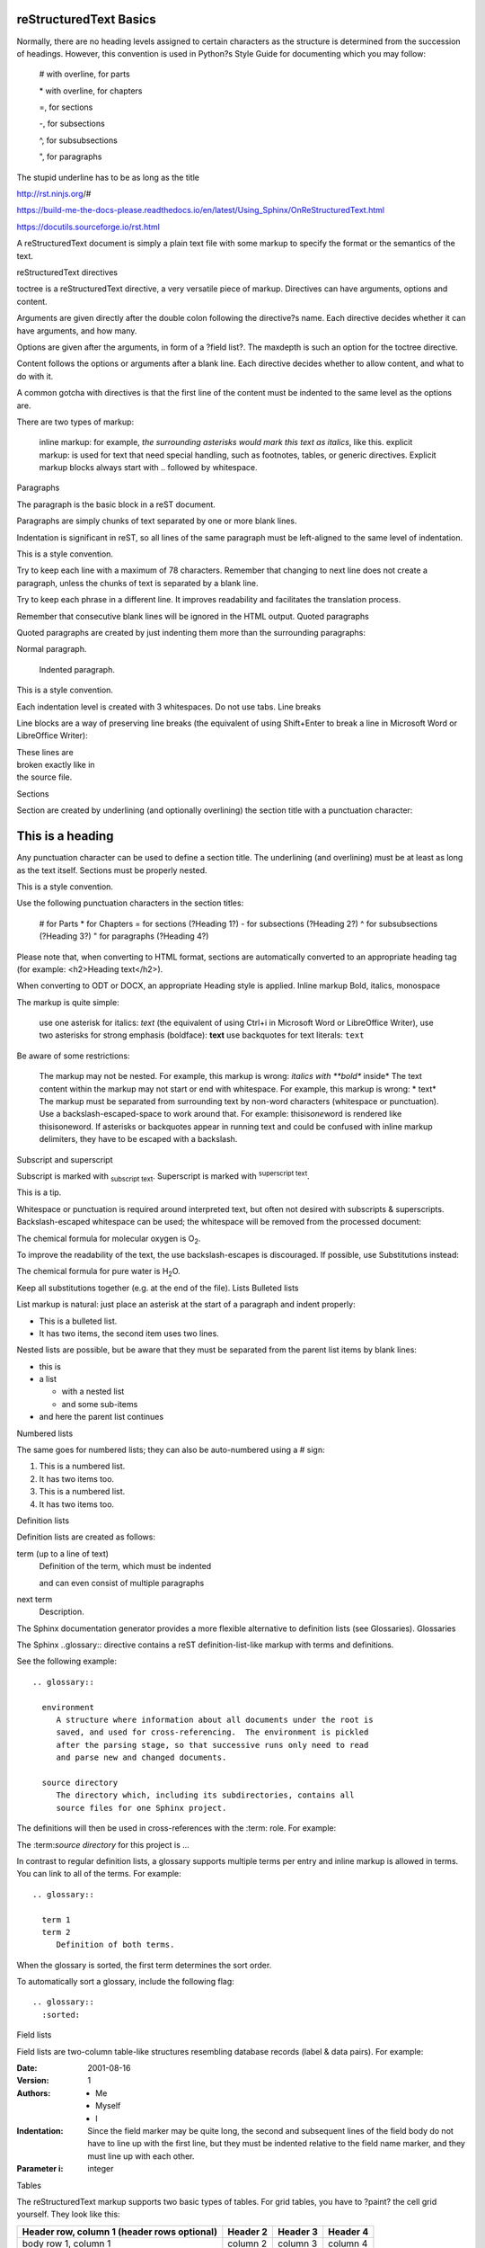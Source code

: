 reStructuredText Basics
=======================

Normally, there are no heading levels assigned to certain characters as the structure is determined from the succession of headings. However, this convention is used in Python?s Style Guide for documenting which you may follow:

    # with overline, for parts

    \* with overline, for chapters

    =, for sections

    -, for subsections

    ^, for subsubsections

    ", for paragraphs

The stupid underline has to be as long as the title

http://rst.ninjs.org/#

https://build-me-the-docs-please.readthedocs.io/en/latest/Using_Sphinx/OnReStructuredText.html

https://docutils.sourceforge.io/rst.html

A reStructuredText document is simply a plain text file with some markup to specify the format or the semantics of the text.





reStructuredText directives

toctree is a reStructuredText directive, a very versatile piece of markup. Directives can have arguments, options and content.

Arguments are given directly after the double colon following the directive?s name. Each directive decides whether it can have arguments, and how many.

Options are given after the arguments, in form of a ?field list?. The maxdepth is such an option for the toctree directive.

Content follows the options or arguments after a blank line. Each directive decides whether to allow content, and what to do with it.

A common gotcha with directives is that the first line of the content must be indented to the same level as the options are.

There are two types of markup:

    inline markup: for example, *the surrounding asterisks would mark this text as italics*, like this.
    explicit markup: is used for text that need special handling, such as footnotes, tables, or generic directives. Explicit markup blocks always start with .. followed by whitespace.

Paragraphs

The paragraph is the basic block in a reST document.

Paragraphs are simply chunks of text separated by one or more blank lines.

Indentation is significant in reST, so all lines of the same paragraph must be left-aligned to the same level of indentation.

This is a style convention.

Try to keep each line with a maximum of 78 characters. Remember that changing to next line does not create a paragraph, unless the chunks of text is separated by a blank line.

Try to keep each phrase in a different line. It improves readability and facilitates the translation process.

Remember that consecutive blank lines will be ignored in the HTML output.
Quoted paragraphs

Quoted paragraphs are created by just indenting them more than the surrounding paragraphs:

Normal paragraph.

   Indented paragraph.

This is a style convention.

Each indentation level is created with 3 whitespaces. Do not use tabs.
Line breaks

Line blocks are a way of preserving line breaks (the equivalent of using Shift+Enter to break a line in Microsoft Word or LibreOffice Writer):

| These lines are
| broken exactly like in
| the source file.

Sections

Section are created by underlining (and optionally overlining) the section title with a punctuation character:

This is a heading
=================

Any punctuation character can be used to define a section title. The underlining (and overlining) must be at least as long as the text itself. Sections must be properly nested.

This is a style convention.

Use the following punctuation characters in the section titles:

    # for Parts
    * for Chapters
    = for sections (?Heading 1?)
    - for subsections (?Heading 2?)
    ^ for subsubsections (?Heading 3?)
    " for paragraphs (?Heading 4?)

Please note that, when converting to HTML format, sections are automatically converted to an appropriate heading tag (for example: <h2>Heading text</h2>).

When converting to ODT or DOCX, an appropriate Heading style is applied.
Inline markup
Bold, italics, monospace

The markup is quite simple:

    use one asterisk for italics: *text* (the equivalent of using Ctrl+i in Microsoft Word or LibreOffice Writer),
    use two asterisks for strong emphasis (boldface): **text**
    use backquotes for text literals: ``text``

Be aware of some restrictions:

    The markup may not be nested. For example, this markup is wrong: *italics with **bold** inside*
    The text content within the markup may not start or end with whitespace. For example, this markup is wrong: * text*
    The markup must be separated from surrounding text by non-word characters (whitespace or punctuation). Use a backslash-escaped-space to work around that. For example: thisis\ *one*\ word is rendered like thisisoneword.
    If asterisks or backquotes appear in running text and could be confused with inline markup delimiters, they have to be escaped with a backslash.

Subscript and superscript

Subscript is marked with :sub:`subscript text`. Superscript is marked with :sup:`superscript text`.

This is a tip.

Whitespace or punctuation is required around interpreted text, but often not desired with subscripts & superscripts. Backslash-escaped whitespace can be used; the whitespace will be removed from the processed document:

The chemical formula for molecular oxygen is O\ :sub:`2`.

To improve the readability of the text, the use backslash-escapes is discouraged. If possible, use Substitutions instead:

The chemical formula for pure water is |H2O|.

.. |H2O| replace:: H\ :sub:`2`\ O

Keep all substitutions together (e.g. at the end of the file).
Lists
Bulleted lists

List markup is natural: just place an asterisk at the start of a paragraph and indent properly:

*  This is a bulleted list.
*  It has two items, the second
   item uses two lines.

Nested lists are possible, but be aware that they must be separated from the parent list items by blank lines:

* this is
* a list

  * with a nested list
  * and some sub-items

* and here the parent list continues

Numbered lists

The same goes for numbered lists; they can also be auto-numbered using a # sign:

1. This is a numbered list.
2. It has two items too.

#. This is a numbered list.
#. It has two items too.

Definition lists

Definition lists are created as follows:

term (up to a line of text)
   Definition of the term, which must be indented

   and can even consist of multiple paragraphs

next term
   Description.

The Sphinx documentation generator provides a more flexible alternative to definition lists (see Glossaries).
Glossaries

The Sphinx ..glossary:: directive contains a reST definition-list-like markup with terms and definitions.

See the following example::

 .. glossary::

   environment
      A structure where information about all documents under the root is
      saved, and used for cross-referencing.  The environment is pickled
      after the parsing stage, so that successive runs only need to read
      and parse new and changed documents.

   source directory
      The directory which, including its subdirectories, contains all
      source files for one Sphinx project.

The definitions will then be used in cross-references with the :term: role. For example:

The \:term:`source directory` for this project is ...

In contrast to regular definition lists, a glossary supports multiple terms per entry and inline markup is allowed in terms. You can link to all of the terms. For example::

 .. glossary::

   term 1
   term 2
      Definition of both terms.

When the glossary is sorted, the first term determines the sort order.

To automatically sort a glossary, include the following flag::

 .. glossary::
   :sorted:

Field lists

Field lists are two-column table-like structures resembling database records (label & data pairs). For example:

:Date: 2001-08-16
:Version: 1
:Authors: - Me
          - Myself
          - I
:Indentation: Since the field marker may be quite long, the second
   and subsequent lines of the field body do not have to line up
   with the first line, but they must be indented relative to the
   field name marker, and they must line up with each other.
:Parameter i: integer

Tables

The reStructuredText markup supports two basic types of tables. For grid tables, you have to ?paint? the cell grid yourself. They look like this:

+------------------------+------------+----------+----------+
| Header row, column 1   | Header 2   | Header 3 | Header 4 |
| (header rows optional) |            |          |          |
+========================+============+==========+==========+
| body row 1, column 1   | column 2   | column 3 | column 4 |
+------------------------+------------+----------+----------+
| body row 2             | ...        | ...      |          |
+------------------------+------------+----------+----------+

Simple tables are easier to write, but limited: they must contain more than one row, and the first column cannot contain multiple lines. They look like this:

=====  =====  =======
A      B      A and B
=====  =====  =======
False  False  False
True   False  False
False  True   False
True   True   True
=====  =====  =======

This is a tip.

These are the basic types of tables, which are rather clumsy. Also available (and easier to use) are special tables, namely list-tables and CSV-tables.

An \exceltable_ extension can also be used with Sphinx, which allows the inclusion of XLS spreadsheets, or part of them, into a reST document.
Hyperlinks
External links

Use `link text <http://example.com/>`_ for inline web links. If the link text should be the web address, you don?t need special markup at all, the parser finds links and mail addresses in ordinary text (with no markup).

You can also separate the link and the target definition, like this:

This is a paragraph that contains `a link`_.

.. _a link: http://example.com/

This is a tip.

The use of inline web links is discouraged, to improve the readability of the reST text.

Simple links (e.g. to institutional sites, software sites, and so on) should be kept together at the end of the text file (this is merely a way to simplify the editing procedure, and the update and verification of the links).
Internal links

To support cross-referencing to arbitrary locations in any document, the standard reST labels are used. For this to work, the label names must be unique throughout the entire documentation. There are two ways in which you can refer to labels:

    If you place a label directly before a section title, you can reference to it with \:ref:`label-name`. Example:

     \.. _my-label-ref:
     Section to cross-reference
     \--------------------------

     This is the text of the section.

     In the end of this phrase is a reference to the section title, see \:ref:`my-label-ref`.

     The :ref: role would then generate a link to the section, with the link title being ?Section to cross-reference?. This works just as well when section and reference are in different source files.

    Automatic labels also work with figures:

    .. _my-figure-ref:

    .. figure:: my-image.png

       My figure caption

    A reference like \:ref:`my-figure-ref` would insert a reference to the figure with link text ?My figure caption?.

    The same works for tables that are given an explicit caption using the table directive.

    Labels that aren?t placed before a section title can still be referenced to, but you must provide the text for the link, using this syntax: \:ref:`Link text <label-name>`.

Using :ref: is advised over standard reStructuredText links to sections (like \`Section title`_) because it works across files, when section headings are changed, and for all builders that support cross-references.
Source Code

Literal code blocks are introduced by ending a paragraph with the special marker ::. The literal block must be indented (and, like all paragraphs, separated from the surrounding ones by blank lines):

This is a normal text paragraph. The next paragraph is a code sample::

   It is not processed in any way, except
   that the indentation is removed.

   It can span multiple lines.

This is a normal text paragraph again.

The handling of the :: marker is smart:

    If it occurs as a paragraph of its own, that paragraph is completely left out of the document.
    If it is preceded by whitespace, the marker is removed.
    If it is preceded by non-whitespace, the marker is replaced by a single colon.

That way, the second sentence in the above example?s first paragraph would be rendered as ?The next paragraph is a code sample:?.
Explicit Markup

Explicit markup is used in reStructuredText for most constructs that need special handling, such as footnotes, specially-highlighted paragraphs, comments, and generic directives.

An explicit markup block begins with a line starting with .. followed by whitespace and is terminated by the next paragraph at the same level of indentation. (There needs to be a blank line between explicit markup and normal paragraphs. This may all sound a bit complicated, but it is intuitive enough when you write it.)
Directives

A directive is a generic block of explicit markup.

The directive content follows after a blank line and is indented relative to the directive start.

Basically, a directive consists of a name, arguments, options and content.

Look at this example:

.. contents:: This is my Table of Contents
   :depth: 2

The directive starts with .. followed by one whitespace. The name of the directive is contents (it creates a table of contents). This directive takes one argument: the table of contents? title (?This is my Table of Contents?). The option depth specifies the number of section levels that are collected in the table of contents.

Options are given in the lines immediately following the arguments and are indicated by the colons. Options must be indented to the same level as the directive content.

Docutils supports the following directives:

    Admonitions: attention, caution, danger, error, hint, important, note, tip, warning and the generic admonition. (Most themes style only note and warning specially.)
    
    Images:
        image - see the images section;
        figure - an image with caption and optional legend.
    Additional body elements:
        contents <table-of-contents> - a local table of contents for the sections in the current file only;
        rubric - a heading without relation to the document?s sections that won?t be included in any table of contents;
        topic and sidebar - special highlighted body elements;
        epigraph - a block quote with optional attribution line;
        container - a container with a custom class, useful to generate an outer ``<div>`` in HTML output.
    Special tables:
        table - a table with title;
        csv-table - a table generated from comma-separated values;
        list-table - a table generated from a list of lists.
    Special directives:
        include - include reStructuredText from another file;
        raw - include raw target-format markup, such as LaTeX;
        class - assign a class attribute to the next element.

Table of contents

To include a table of contents within a given document, use the directive contents. The following example creates a local table of contents with a maximum of two levels (below the level where it is located):

Part II
#######

Chapter 1
*********

.. contents::
   :depth: 2
   :local:

Heading 1
=========

The toctree directive creates a table of contents that collets information from several files. The following example creates a table of contents from the sections of various documents (up to a depth of 3 levels). The :glob: option allows all documents in the ?chapter2? folder to be included (sorted according to their name)::

 .. toctree::
   :glob:
   :maxdepth: 3

   preamble
   chapter1/part1
   chapter1/conclusion
   chapter2/*
   references

Note

When building HTML pages from the default template, a <div class="sphinxsidebar"> is created that holds a ?table of contents? with links to the document sections. The number of levels in the sidebar can be controlled. For example, placing :tocdepth: 3 in the beggining of the document restricts the number of levels to 3.
Images

reST supports an image directive, used like so:

.. image:: gnu.png
   (options)

The file name given (here gnu.png) must either be relative to the source file, or absolute (which means that they are relative to the top source directory).

For example, the file sketch/spam.rst could refer to the image images/spam.png as ../images/spam.png or as /images/spam.png.

The image size options (width and height) should be specified in points (pt), as that will best support output to different formats (HTML, LaTeX).
Figures

A figure consists of image data (including image options), an optional caption (a single paragraph), and an optional legend (arbitrary body elements):

.. figure:: picture.png
   :scale: 50 %
   :alt: map to buried treasure

   This is the caption of the figure (a simple paragraph).

   The legend consists of all elements after the caption.  In this
   case, the legend consists of this paragraph and the following
   table:

   +-----------------------+-----------------------+
   | Symbol                | Meaning               |
   +=======================+=======================+
   | .. image:: tent.png   | Campground            |
   +-----------------------+-----------------------+
   | .. image:: waves.png  | Lake                  |
   +-----------------------+-----------------------+
   | .. image:: peak.png   | Mountain              |
   +-----------------------+-----------------------+

There must be blank lines before the caption paragraph and before the legend. To specify a legend without a caption, use an empty comment (..) in place of the caption.
Special tables

The table directive associates a title with the following table:

.. table:: User list

   ==========  =========
   First name  Last name
   ==========  =========
   John        Doe
   Jane        Dove
   ==========  =========

A list-table is created from a uniform two-level bullet list:

.. list-table:: User list
   :header-rows:1

   *  - First name
      - Last name
   *  - John
      - Doe
   *  - Jane
      - Dove

A csv-table is created from comma-separated values (either in the document or in an external file):

.. csv-table:: User list
   :header:"First name","Last name"

   "John","Doe"
   "Jane","Dove"

Another example of csv-table, using and external file::

  .. csv-table:: Table 1 - Legend of the table goes here...
     :header-rows: 1
     :stub-columns: 1
     :file: ../tables/table1.csv

An exceltable can also be used::

 .. exceltable:: Table 1 - Legend of the table goes here...
    :file: ../tables/tables.xls
    :sheet: table1
    :selection: A1:C20
    :header: 1

Using Excel tables requires an additional module sphinxcontrib.exceltable that is an extension for Sphinx, that adds support for including spreadsheets, or part of them, into Sphinx document. It can be installed using pip:

pip install sphinxcontrib-exceltable

Then the project conf.py file needs to be updated:

# Add ``sphinxcontrib.exceltable`` into extension list
extensions = ['sphinxcontrib.exceltable']

Another alternative is xmltable (https://pythonhosted.org/rusty/xmltable.html).
Footnotes

For footnotes, use \[#name]_ to mark the footnote location, and add the footnote body at the bottom of the document after a ?Footnotes? rubric heading, like so:

Lorem ipsum \[#first-footnote-name]_ dolor sit amet \[#second-footnote-name]_

.. rubric:: Footnotes

.. [#first-footnote-name] Text of the first footnote.
.. [#fsecond-footnote-name] Text of the second footnote.

You can also explicitly number the footnotes (\[1]_) or use auto-numbered footnotes without names (\[#]_).

This is a tip.

To facilitate editing, auto-numbered footnotes should not be used. Instead, use short descriptive names (that simplify cross-referencing).
Citations

Standard reST citations are supported:

Lorem ipsum [Ref]_ dolor sit amet.

.. [Ref] Book or article reference, URL or whatever.

Citation usage is similar to footnote usage, but with a label that is not numeric or begins with #.

When the documentation is built using the Sphinx document generator, the citations are ?global?, meaning that every citation can be referenced from any .rst files. In this case, a separate file may be created (e.g. a references.rst file).

This is a tip.

See Managing bibliographic citations in Sphinx for further information.
Substitutions

reST supports ?substitutions?, which are pieces of text and/or markup referred to in the text by |name|. They are defined like footnotes with explicit markup blocks, like this:

.. |name| replace:: replacement *text*

or this:

.. |caution| image:: warning.png
             :alt: Warning!

If you want to use some substitutions for all documents, put them into a separate file (e.g. substitutions.txt) and include it into all documents you want to use them in, using the include directive.

Be sure to use a file name extension which different from that of other source files, to avoid Sphinx finding it as a standalone document. For example, use the .rst file extension for the source files, and the .txt file extension for the files which are to be included.

This is a tip.

This is useful in technical documentation such as User?s Manuals, where a substitution file can be built for each localised version of the interface elements (menus, messages, etc), guaranteeing the consistency of the document translation with the software?s human user interface.

Warning.

Substitutions do NOT work inside directives (or inside the options of a directive).

Do not try to google for a solution (...been there). It is a design limitation: RST markup can not be nested. Period.
Comments

Every explicit markup block which isn?t a valid markup construct is regarded as a comment. For example:

.. This is a comment.

You can indent text after a comment start to form multiline comments:

..
   This whole indented block
   is a comment.

   Still in the comment.

This is a style convention.

Comments can also be used as placeholders to mark places within the document. For example:

    the .. links-placeholder can mark the place where hyperlinks are kept together at the end of the document;
    the .. metadata-placeholder can mark the place where document metadata (author, date, etc) is kept together at the beginning of the document.

